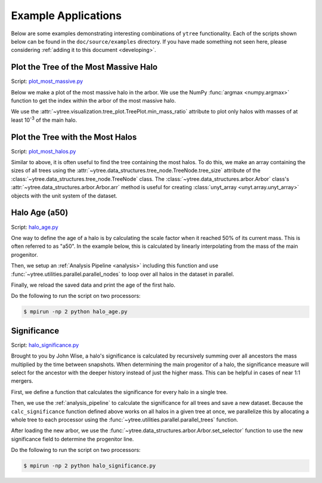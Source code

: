 .. _examples:

Example Applications
====================

Below are some examples demonstrating interesting combinations of
``ytree`` functionality. Each of the scripts shown below can be
found in the ``doc/source/examples`` directory. If you have made
something not seen here, please considering :ref:`adding it to this
document <developing>`.

Plot the Tree of the Most Massive Halo
--------------------------------------

Script: `plot_most_massive.py <_static/plot_most_massive.py>`__

Below we make a plot of the most massive halo in the arbor. We use the
NumPy :func:`argmax <numpy.argmax>` function to get the index within
the arbor of the most massive halo.

.. literalinclude :: examples/plot_most_massive.py
   :language: python
   :lines: 5-

We use the :attr:`~ytree.visualization.tree_plot.TreePlot.min_mass_ratio`
attribute to plot only halos with masses of at least 10\ :sup:`-3` of the
main halo.

Plot the Tree with the Most Halos
---------------------------------

Script: `plot_most_halos.py <_static/plot_most_halos.py>`__

Similar to above, it is often useful to find the tree containing the
most halos. To do this, we make an array containing the sizes of all
trees using the
:attr:`~ytree.data_structures.tree_node.TreeNode.tree_size` attribute
of the :class:`~ytree.data_structures.tree_node.TreeNode` class. The
:class:`~ytree.data_structures.arbor.Arbor` class's
:attr:`~ytree.data_structures.arbor.Arbor.arr` method is useful for
creating :class:`unyt_array <unyt.array.unyt_array>` objects with
the unit system of the dataset.

.. literalinclude :: examples/plot_most_halos.py
   :language: python
   :lines: 5-

Halo Age (a50)
--------------

Script: `halo_age.py <_static/halo_age.py>`__

One way to define the age of a halo is by calculating the scale factor
when it reached 50% of its current mass. This is often referred to as
"a50". In the example below, this is calculated by linearly
interpolating from the mass of the main progenitor.

.. literalinclude :: examples/halo_age.py
   :language: python
   :lines: 8,12-29

Then, we setup an :ref:`Analysis Pipeline <analysis>` including this
function and use :func:`~ytree.utilities.parallel.parallel_nodes`
to loop over all halos in the dataset in parallel.

.. literalinclude :: examples/halo_age.py
   :language: python
   :lines: 9-11,31-41

Finally, we reload the saved data and print the age of the first halo.

.. literalinclude :: examples/halo_age.py
   :language: python
   :lines: 43-

Do the following to run the script on two processors:

.. code-block:: bash

   $ mpirun -np 2 python halo_age.py

Significance
------------

Script: `halo_significance.py <_static/halo_significance.py>`__

Brought to you by John Wise, a halo's significance is calculated by
recursively summing over all ancestors the mass multiplied by the time
between snapshots. When determining the main progenitor of a halo, the
significance measure will select for the ancestor with the deeper
history instead of just the higher mass. This can be helpful in cases
of near 1:1 mergers.

First, we define a function that calculates the significance
for every halo in a single tree.

.. literalinclude :: examples/halo_significance.py
   :language: python
   :lines: 10-22

Then, we use the :ref:`analysis_pipeline` to calculate the
significance for all trees and save a new dataset. Because the
``calc_significance`` function defined above works on all halos
in a given tree at once, we parallelize this by allocating a whole
tree to each processor using the
:func:`~ytree.utilities.parallel.parallel_trees` function.

.. literalinclude :: examples/halo_significance.py
   :language: python
   :lines: 6-9,25-34

After loading the new arbor, we use the
:func:`~ytree.data_structures.arbor.Arbor.set_selector` function to
use the new significance field to determine the progenitor line.

.. literalinclude :: examples/halo_significance.py
   :language: python
   :lines: 36-

Do the following to run the script on two processors:

.. code-block:: bash

   $ mpirun -np 2 python halo_significance.py
